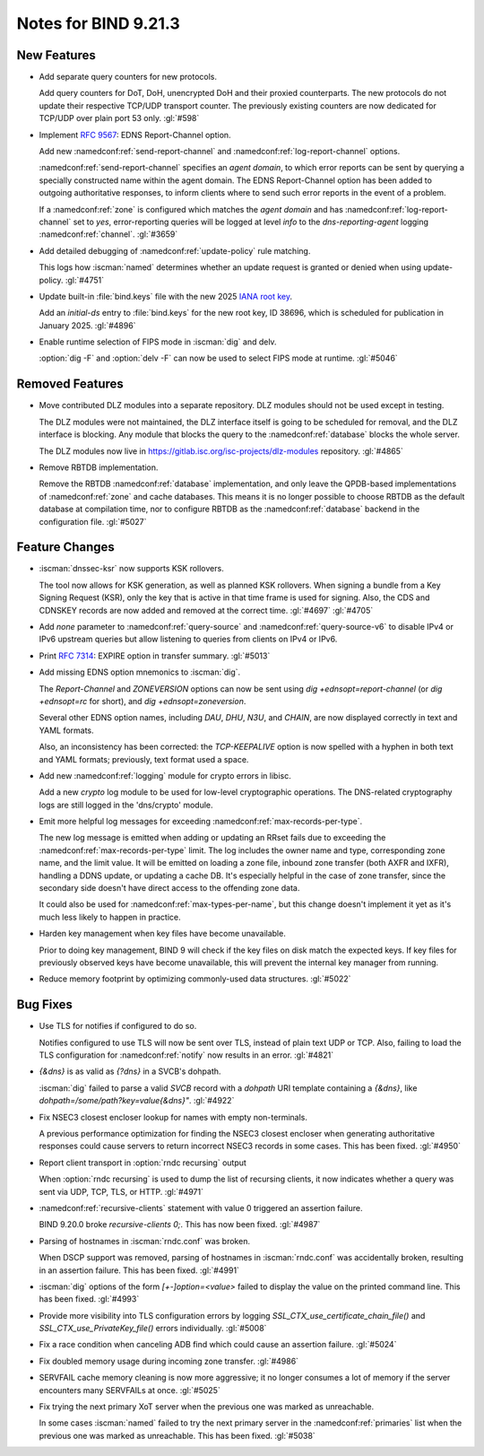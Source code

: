 Notes for BIND 9.21.3
---------------------

New Features
~~~~~~~~~~~~

- Add separate query counters for new protocols.

  Add query counters for DoT, DoH, unencrypted DoH and their proxied
  counterparts. The new protocols do not update their respective TCP/UDP
  transport counter. The previously existing counters are now dedicated
  for TCP/UDP over plain port 53 only. :gl:`#598`

- Implement :rfc:`9567`: EDNS Report-Channel option.

  Add new :namedconf:ref:`send-report-channel` and :namedconf:ref:`log-report-channel` options.

  :namedconf:ref:`send-report-channel` specifies an *agent domain*, to which error
  reports can be sent by querying a specially constructed name within
  the agent domain. The EDNS Report-Channel option has been added to
  outgoing authoritative responses, to inform clients where to send such
  error reports in the event of a problem.

  If a :namedconf:ref:`zone` is configured which matches the *agent domain* and has
  :namedconf:ref:`log-report-channel` set to `yes`, error-reporting queries will be
  logged at level `info` to the `dns-reporting-agent` logging :namedconf:ref:`channel`.
  :gl:`#3659`

- Add detailed debugging of :namedconf:ref:`update-policy` rule matching.

  This logs how :iscman:`named` determines whether an update request is granted or
  denied when using update-policy. :gl:`#4751`

- Update built-in :file:`bind.keys` file with the new 2025 `IANA root key
  <https://www.iana.org/dnssec/files>`_.

  Add an `initial-ds` entry to :file:`bind.keys` for the new root key, ID
  38696, which is scheduled for publication in January 2025. :gl:`#4896`

- Enable runtime selection of FIPS mode in :iscman:`dig` and delv.

  :option:`dig -F` and :option:`delv -F` can now be used to select FIPS mode at
  runtime. :gl:`#5046`

Removed Features
~~~~~~~~~~~~~~~~

- Move contributed DLZ modules into a separate repository. DLZ modules should
  not be used except in testing.

  The DLZ modules were not maintained, the DLZ interface itself is going to be
  scheduled for removal, and the DLZ interface is blocking. Any module that
  blocks the query to the :namedconf:ref:`database` blocks the whole server.

  The DLZ modules now live in
  https://gitlab.isc.org/isc-projects/dlz-modules repository.
  :gl:`#4865`

- Remove RBTDB implementation.

  Remove the RBTDB :namedconf:ref:`database` implementation, and only leave the
  QPDB-based implementations of :namedconf:ref:`zone` and cache databases. This means it is no
  longer possible to choose RBTDB as the default database at compilation
  time, nor to configure RBTDB as the :namedconf:ref:`database` backend
  in the configuration file. :gl:`#5027`

Feature Changes
~~~~~~~~~~~~~~~

- :iscman:`dnssec-ksr` now supports KSK rollovers.

  The tool now allows for KSK generation, as well as planned KSK rollovers.
  When signing a bundle from a Key Signing Request (KSR), only the
  key that is active in that time frame is
  used for signing. Also, the CDS and CDNSKEY records are now added and
  removed at the correct time. :gl:`#4697`  :gl:`#4705`

- Add `none` parameter to :namedconf:ref:`query-source` and
  :namedconf:ref:`query-source-v6` to disable IPv4 or IPv6 upstream queries but
  allow listening to queries from clients on IPv4 or IPv6.

- Print :rfc:`7314`: EXPIRE option in transfer summary. :gl:`#5013`

- Add missing EDNS option mnemonics to :iscman:`dig`.

  The `Report-Channel` and `ZONEVERSION` options can now be sent
  using `dig +ednsopt=report-channel` (or `dig +ednsopt=rc` for short),
  and `dig +ednsopt=zoneversion`.

  Several other EDNS option names, including `DAU`, `DHU`, `N3U`, and
  `CHAIN`, are now displayed correctly in text and YAML formats.

  Also, an inconsistency has been corrected: the `TCP-KEEPALIVE` option is now
  spelled with a hyphen in both text and YAML formats; previously, text
  format used a space.

- Add new :namedconf:ref:`logging` module for crypto errors in libisc.

  Add a new `crypto` log module to be used for low-level
  cryptographic operations. The DNS-related cryptography logs are still
  logged in the 'dns/crypto' module.

- Emit more helpful log messages for exceeding :namedconf:ref:`max-records-per-type`.

  The new log message is emitted when adding or updating an RRset fails
  due to exceeding the :namedconf:ref:`max-records-per-type` limit. The log includes the
  owner name and type, corresponding zone name, and the limit value. It
  will be emitted on loading a zone file, inbound zone transfer (both
  AXFR and IXFR), handling a DDNS update, or updating a cache DB. It's
  especially helpful in the case of zone transfer, since the secondary
  side doesn't have direct access to the offending zone data.

  It could also be used for :namedconf:ref:`max-types-per-name`, but this change doesn't
  implement it yet as it's much less likely to happen in practice.

- Harden key management when key files have become unavailable.

  Prior to doing key management, BIND 9 will check if the key files on
  disk match the expected keys. If key files for previously observed
  keys have become unavailable, this will prevent the internal key
  manager from running.

- Reduce memory footprint by optimizing commonly-used data structures.
  :gl:`#5022`

Bug Fixes
~~~~~~~~~

- Use TLS for notifies if configured to do so.

  Notifies configured to use TLS will now be sent over TLS, instead of
  plain text UDP or TCP. Also, failing to load the TLS configuration for
  :namedconf:ref:`notify` now results in an error. :gl:`#4821`

- `{&dns}` is as valid as `{?dns}` in a SVCB's dohpath.

  :iscman:`dig` failed to parse a valid `SVCB` record with a `dohpath` URI
  template containing a `{&dns}`, like `dohpath=/some/path?key=value{&dns}"`.
  :gl:`#4922`

- Fix NSEC3 closest encloser lookup for names with empty non-terminals.

  A previous performance optimization for finding the NSEC3 closest encloser
  when generating authoritative responses could cause servers to return
  incorrect NSEC3 records in some cases. This has been fixed.
  :gl:`#4950`

- Report client transport in :option:`rndc recursing` output

  When :option:`rndc recursing` is used to dump the list of recursing
  clients, it now indicates whether a query was sent via UDP, TCP,
  TLS, or HTTP.
  :gl:`#4971`

- :namedconf:ref:`recursive-clients` statement with value 0 triggered an assertion failure.

  BIND 9.20.0 broke `recursive-clients 0;`.  This has now been fixed.
  :gl:`#4987`

- Parsing of hostnames in :iscman:`rndc.conf` was broken.

  When DSCP support was removed, parsing of hostnames in :iscman:`rndc.conf` was
  accidentally broken, resulting in an assertion failure.  This has been
  fixed. :gl:`#4991`

- :iscman:`dig` options of the form `[+-]option=<value>` failed to display the
  value on the printed command line. This has been fixed. :gl:`#4993`

- Provide more visibility into TLS configuration errors by logging
  `SSL_CTX_use_certificate_chain_file()` and `SSL_CTX_use_PrivateKey_file()`
  errors individually. :gl:`#5008`

- Fix a race condition when canceling ADB find which could cause an assertion
  failure. :gl:`#5024`

- Fix doubled memory usage during incoming zone transfer. :gl:`#4986`

- SERVFAIL cache memory cleaning is now more aggressive; it no longer consumes a
  lot of memory if the server encounters many SERVFAILs at once.
  :gl:`#5025`

- Fix trying the next primary XoT server when the previous one was marked as
  unreachable.

  In some cases :iscman:`named` failed to try the next primary
  server in the :namedconf:ref:`primaries` list when the previous one was marked as
  unreachable. This has been fixed. :gl:`#5038`
